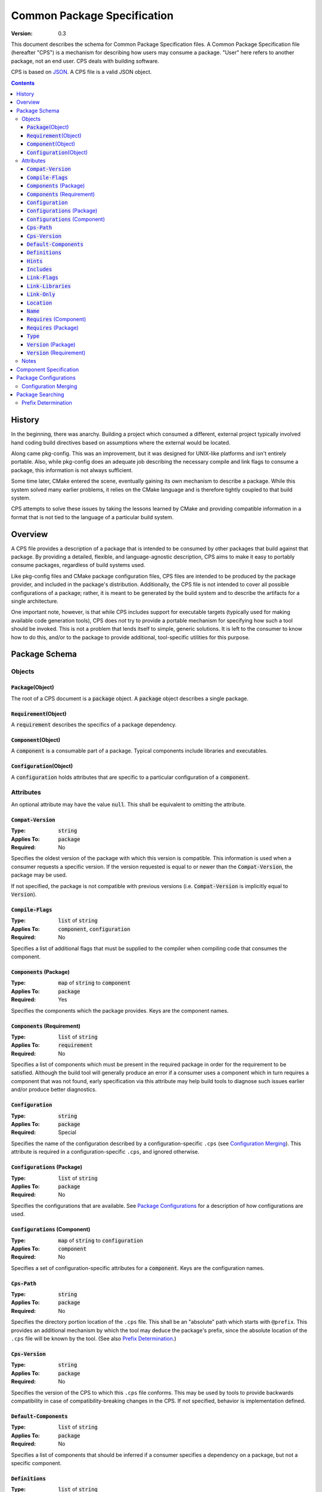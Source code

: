 ============================================
        Common Package Specification
============================================

:Version: 0.3

This document describes the schema for Common Package Specification files. A Common Package Specification file (hereafter "CPS") is a mechanism for describing how users may consume a package. "User" here refers to another package, not an end user. CPS deals with building software.

CPS is based on `JSON`_. A CPS file is a valid JSON object.

.. raw:: html

  <style>
    html {
      color: black;
      background: white;
      font-family: sans;
    }
    table.docinfo { margin: 2em 0; }
    p, li { text-align: justify; }
    .section .section { padding: 0 2em; }
    .title {
      padding: 0.1em;
      box-shadow: 0 0.3em 0.2em #ddd;
      border: 1px solid #eee;
      border-radius: 0.3em;
      background: #f8f8f8;
    }
    h3 {
      padding: 0.2em;
      border: 0 solid #aaa;
      border-width: 0.1em 0;
      background: #eee;
    }
    .hidden { display: none; }
    code.type { color: #172; font-weight: bold; }
    code.keyword { color: #621; font-weight: bold; }
    code.string { color: #d32; }
    code.attribute { color: #15a; }
    code.object { color: #294; }
    code.object:before { content: "<"; }
    code.object:after { content: ">"; }
    .applies-to { font-size: 80%; color: #777; }
    .path { color: #641; }
    .glob { color: #b92; }
    .var { color: #852; font-style: italic; }
    .var:before { content: "<"; }
    .var:after { content: ">"; }
    .env { color: #591; }

  </style>

.. role:: hidden
    :class: hidden

.. role:: applies-to
    :class: applies-to

.. role:: object(code)
    :class: object

.. role:: attribute(code)
    :class: attribute

.. role:: keyword(code)
    :class: keyword

.. role:: type(code)
    :class: type

.. role:: string(code)
    :class: string

.. role:: path(code)
    :class: path

.. role:: glob(code)
    :class: glob

.. role:: var(code)
    :class: var

.. role:: env(code)
    :class: env

.. contents::

History
=======

In the beginning, there was anarchy. Building a project which consumed a different, external project typically involved hand coding build directives based on assumptions where the external would be located.

Along came pkg-config. This was an improvement, but it was designed for UNIX-like platforms and isn't entirely portable. Also, while pkg-config does an adequate job describing the necessary compile and link flags to consume a package, this information is not always sufficient.

Some time later, CMake entered the scene, eventually gaining its own mechanism to describe a package. While this system solved many earlier problems, it relies on the CMake language and is therefore tightly coupled to that build system.

CPS attempts to solve these issues by taking the lessons learned by CMake and providing compatible information in a format that is not tied to the language of a particular build system.

Overview
========

A CPS file provides a description of a package that is intended to be consumed by other packages that build against that package. By providing a detailed, flexible, and language-agnostic description, CPS aims to make it easy to portably consume packages, regardless of build systems used.

Like pkg-config files and CMake package configuration files, CPS files are intended to be produced by the package provider, and included in the package's distribution. Additionally, the CPS file is not intended to cover all possible configurations of a package; rather, it is meant to be generated by the build system and to describe the artifacts for a single architecture.

One important note, however, is that while CPS includes support for executable targets (typically used for making available code generation tools), CPS does *not* try to provide a portable mechanism for specifying how such a tool should be invoked. This is not a problem that lends itself to simple, generic solutions. It is left to the consumer to know how to do this, and/or to the package to provide additional, tool-specific utilities for this purpose.

Package Schema
==============

Objects
'''''''

:object:`Package`\ :hidden:`(Object)`
-------------------------------------

The root of a CPS document is a :object:`package` object. A :object:`package` object describes a single package.

:object:`Requirement`\ :hidden:`(Object)`
-----------------------------------------

A :object:`requirement` describes the specifics of a package dependency.

:object:`Component`\ :hidden:`(Object)`
---------------------------------------

A :object:`component` is a consumable part of a package. Typical components include libraries and executables.

:object:`Configuration`\ :hidden:`(Object)`
-------------------------------------------

A :object:`configuration` holds attributes that are specific to a particular configuration of a :object:`component`.

Attributes
''''''''''

An optional attribute may have the value :keyword:`null`. This shall be equivalent to omitting the attribute.

:attribute:`Compat-Version`
---------------------------

:Type: :type:`string`
:Applies To: :object:`package`
:Required: No

Specifies the oldest version of the package with which this version is compatible. This information is used when a consumer requests a specific version. If the version requested is equal to or newer than the :attribute:`Compat-Version`, the package may be used.

If not specified, the package is not compatible with previous versions (i.e. :attribute:`Compat-Version` is implicitly equal to :attribute:`Version`).

:attribute:`Compile-Flags`
--------------------------

:Type: :type:`list` of :type:`string`
:Applies To: :object:`component`, :object:`configuration`
:Required: No

Specifies a list of additional flags that must be supplied to the compiler when compiling code that consumes the component.

:attribute:`Components` :applies-to:`(Package)`
-----------------------------------------------

:Type: :type:`map` of :type:`string` to :object:`component`
:Applies To: :object:`package`
:Required: Yes

Specifies the components which the package provides. Keys are the component names.

:attribute:`Components` :applies-to:`(Requirement)`
---------------------------------------------------

:Type: :type:`list` of :type:`string`
:Applies To: :object:`requirement`
:Required: No

Specifies a list of components which must be present in the required package in order for the requirement to be satisfied. Although the build tool will generally produce an error if a consumer uses a component which in turn requires a component that was not found, early specification via this attribute may help build tools to diagnose such issues earlier and/or produce better diagnostics.

:attribute:`Configuration`
--------------------------

:Type: :type:`string`
:Applies To: :object:`package`
:Required: Special

Specifies the name of the configuration described by a configuration-specific ``.cps`` (see `Configuration Merging`_). This attribute is required in a configuration-specific ``.cps``, and ignored otherwise.

:attribute:`Configurations` :applies-to:`(Package)`
---------------------------------------------------

:Type: :type:`list` of :type:`string`
:Applies To: :object:`package`
:Required: No

Specifies the configurations that are available. See `Package Configurations`_ for a description of how configurations are used.

:attribute:`Configurations` :applies-to:`(Component)`
-----------------------------------------------------

:Type: :type:`map` of :type:`string` to :object:`configuration`
:Applies To: :object:`component`
:Required: No

Specifies a set of configuration-specific attributes for a :object:`component`. Keys are the configuration names.

:attribute:`Cps-Path`
---------------------

:Type: :type:`string`
:Applies To: :object:`package`
:Required: No

Specifies the directory portion location of the ``.cps`` file. This shall be an "absolute" path which starts with ``@prefix``. This provides an additional mechanism by which the tool may deduce the package's prefix, since the absolute location of the ``.cps`` file will be known by the tool. (See also `Prefix Determination`_.)

:attribute:`Cps-Version`
------------------------

:Type: :type:`string`
:Applies To: :object:`package`
:Required: No

Specifies the version of the CPS to which this ``.cps`` file conforms. This may be used by tools to provide backwards compatibility in case of compatibility-breaking changes in the CPS. If not specified, behavior is implementation defined.

:attribute:`Default-Components`
-------------------------------

:Type: :type:`list` of :type:`string`
:Applies To: :object:`package`
:Required: No

Specifies a list of components that should be inferred if a consumer specifies a dependency on a package, but not a specific component.

:attribute:`Definitions`
------------------------

:Type: :type:`list` of :type:`string`
:Applies To: :object:`component`, :object:`configuration`
:Required: No

Specifies a list of compile definitions that must be defined when compiling code that consumes the component.

:attribute:`Hints`
------------------

:Type: :type:`list` of :type:`string`
:Applies To: :object:`requirement`
:Required: No

Specifies a list of paths where a required dependency might be located. When given, this will usually provide the location of the dependency as it was consumed by the package when the package was built, so that consumers can easily find (correct) dependencies if they are in a location that is not searched by default.

:attribute:`Includes`
---------------------

:Type: :type:`list` of :type:`string`
:Applies To: :object:`component`, :object:`configuration`
:Required: No

Specifies a list of directories which should be added to the include search path when compiling code that consumes the component. If a path starts with ``@prefix@``, the package's install prefix is substituted (see `Package Searching`_). This is recommended, as it allows packages to be relocatable.

:attribute:`Link-Flags`
-----------------------

:Type: :type:`list` of :type:`string`
:Applies To: :object:`component`, :object:`configuration`
:Required: No

Specifies a list of additional flags that must be supplied to the linker when linking code that consumes the component.

:attribute:`Link-Libraries`
---------------------------

:Type: :type:`list` of :type:`string`
:Applies To: :object:`component`, :object:`configuration`
:Required: No

Specifies a list of additional libraries that must be linked against when linking code that consumes the component. (Note that packages should avoid using this attribute if at all possible. Use `Requires (Component)`_ instead whenever possible.)

:attribute:`Link-Only`
----------------------

:Type: :type:`bool`
:Applies To: :object:`requirement`
:Required: No

Specifies that consumers of a component which requires another component should apply only the required component's link dependencies when consuming the requiring component, and not additional properties such as compile and include attributes. If :keyword:`false` or omitted, the attributes of the required component shall be transitively applied to a consumer of the requiring component as if the required component was consumed directly.

:attribute:`Location`
---------------------

:Type: :type:`string`
:Applies To: :object:`component`, :object:`configuration`
:Required: Depends

Specifies the location of the component. The exact meaning of this attribute depends on the component type, but typically it provides the path to the component's primary artifact, such as a ``.so`` or ``.jar``.

If the path starts with ``@prefix@``, the package's install prefix is substituted (see `Package Searching`_). This is recommended, as it allows packages to be relocatable.

This attribute is required for :object:`component`\ s that are not of :string:`"interface"` :attribute:`Type`.

:attribute:`Name`
-----------------

:Type: :type:`string`
:Applies To: :object:`package`
:Required: Yes

Specifies the canonical name of the package. In order for searching to succeed, this must exactly match the name of the CPS file without the ``.cps`` suffix.

:attribute:`Requires` :applies-to:`(Component)`
-----------------------------------------------

:Type: :type:`list` of :type:`string`
:Applies To: :object:`component`, :object:`configuration`
:Required: No

Specifies additional components required by a component. This is used, for example, to indicate transitive dependencies. Relative component names are interpreted relative to the current package. Absolute component names must refer to a package required by this package (see `Requires (Package)`_).

:attribute:`Requires` :applies-to:`(Package)`
---------------------------------------------

:Type: :type:`map` of :type:`string` to :object:`requirement`
:Applies To: :object:`package`
:Required: No

Specifies additional packages that are required by this package. Keys are the name of another required package. Values are a valid :object:`requirement` object or :keyword:`null` (equivalent to an empty :object:`requirement` object) describing the package required.

:attribute:`Type`
-----------------

:Type: :type:`string` (restricted)
:Applies To: :object:`component`
:Required: Yes

Specifies the type of a component. The component type affects how the component may be used. Officially supported values are :string:`"archive"` (C/C++ static library), :string:`"dylib"` (C/C++ shared library), :string:`"module"` (C/C++ plugin library), :string:`"jar"` (Java Archive), and :string:`"interface"`. If the type is not recognized by the parser, the component shall be ignored. (Parsers are permitted to support additional types as a conforming extension.)

A :string:`"dylib"` is meant to be linked at compile time; the :attribute:`Location` specifies the artifact required for such linking (i.e. the import library on PE platforms). A :string:`"module"` is meant to be loaded at run time with :code:`dlopen` or similar; again, the :attribute:`Location` specifies the appropriate artifact.

An :string:`"interface"` component is a special case; it may have the usual attributes of a component, but does not have a location. This can be used to create "virtual" components that do not have an associated artifact.

:attribute:`Version` :applies-to:`(Package)`
--------------------------------------------

:Type: :type:`string`
:Applies To: :object:`package`
:Required: No

Specifies the version of the package. Although there is no restriction on the format of the version text, successful version matching may impose restrictions.

If not provided, the CPS will not satisfy any request for a specific version of the package.

:attribute:`Version` :applies-to:`(Requirement)`
------------------------------------------------

:Type: :type:`string`
:Applies To: :object:`requirement`
:Required: No

Specifies the required version of a package. If omitted, any version of the required package is acceptable. Semantics are the same as for the :attribute:`Version` attribute of a :object:`package`.

Notes
'''''

- Unless otherwise specified, a relative file path appearing in a CPS shall be interpreted relative to the ``.cps`` file.

- Unless otherwise specified, unrecognized attributes shall be ignored. This makes it easier for tools to add tool-specific extensions. (It is *strongly* recommended that the names of any such attributes start with ``X-<tool>-`` (where ``<tool>`` is the name of the tool which introduced the extension) in order to reduce the chance of conflicts with newer versions of the CPS.)

Component Specification
=======================

Package, component and configuration names may consist of ASCII letters, numbers, hyphens (``-``), and underscores (``_``), and may not contain forward-stroke (``/``) or at-sign (``@``). Colon (``:``) may be used in component and configuration names, but not package names. The behavior of other characters is implementation defined. Portable packages are recommended to use only those characters which are expressly permitted.

A CPS component specification consists of either a package name, component name, or package-component name, either of which may optionally specify a configuration. A colon (``:``) is used to separate a package name from a component name, and always precedes a component name without a package name. A component specification including a package name is an "absolute" name. A component specification without a package name is a "relative" name; the package name in such case is implicitly the same as the package specification in which such name appears. The package and/or component name may be followed by the at-sign (``@``) and a configuration name. The special case of using the at-sign as a configuration name (e.g. ``foo:foo-core@@``) means that the named configuration is the same as the configuration in which the name appears. (For example, the component ``foo-ui`` has non-configuration-specific :attribute:`Requires` :string:`":foo-core@@"` and :attribute:`Configurations` :string:`"A"` and :string:`"B"`. The :string:`"A"` configuration of ``foo-ui`` therefore requires ``:foo-core@A``, and similar for other configurations.)

If a requirement does not specify a configuration, the *consumer* chooses the most appropriate configuration. This allows the consumer to, for example, link to the debug libraries of an indirect dependency when the consumer is build in debug mode, even if the consumer always uses the optimized configuration of the direct dependency.

Package Configurations
======================

Configurations provide a mechanism for a package to provide multiple configurations from a single distribution. Such configurations might include separate debug and release libraries, builds with and without thread safety, and so forth. The possible configurations are determined by each individual package, and it is left to the consumer and build system to decide when and how to select a non-default configuration.

When a consumer consumes a component, the build system must determine the attribute values for that component by selecting which configuration of the component to use (if the component has multiple configurations). It is recommended that build systems select a configuration as follows:

- For each package, the consumer shall have a mechanism for providing a list of preferred configurations. The first configuration in this list which matches an available configuration of the component shall be used. (If the build system supports multiple configurations, it is recommended that the consuming project may specify different values and/or order of this list depending on its own active configuration.)
- If the build system supports multiple configurations, the build system may implement a mechanism to prefer a configuration which "matches" the consuming project's active configuration.
- The package's `Configurations (Package)`_ shall be searched. The first configuration in this list which matches an available configuration of the component shall be used.

The value of an attribute for a component is determined in one of two ways: If the selected :object:`configuration` of the :object:`component` has the attribute, that value is used. Otherwise, if the :object:`component` directly has the requested attribute, that value is used. This allows a configuration-specific attribute to override an attribute value that is not configuration-specific. If the attribute is required, and is not present on either the selected :object:`configuration`, or the non-configuration-specific attributes of the :object:`component`, then the CPS is ill-formed. Note that a value of :keyword:`null` satisfies the condition of having the attribute. A value of :keyword:`null` has the usual meaning where :keyword:`null` is an acceptable value for the attribute; otherwise, a value of :keyword:`null` shall be treated as the attribute being unset (and shall suppress falling back to the non-configuration-specific value).

Configuration Merging
'''''''''''''''''''''

Some build systems may desire to output separate specifications per configuration, and/or to output separate CPS files per component. This is especially useful to permit piecemeal installation of individual components and/or configurations (for example, a "base" package with release libraries and common components, an optional package with debug libraries, and another optional package with optional components).

When a tool locates a CPS file, :var:`name`\ :path:`.cps`, the tool shall look in the same directory for any files named :var:`name`\ :path:`:`\ :glob:`*`\ :path:`.cps`,  :var:`name`\ :path:`@`\ :glob:`*`\ :path:`.cps`, and :var:`name`\ :path:`:`\ :glob:`*`\ :path:`@`\ :glob:`*`\ :path:`.cps` (the asterisk (``*``) represents file globbing). If any such package specifications are found, they shall be loaded at the same time, and their contents appended to the information loaded from the base CPS.

A ``.cps`` file whose name contains ``@`` is a configuration-specific CPS. The structure of a configuration-specific CPS is the same as a common CPS, with three exceptions:

- The per-configuration specification must contain the Configuration_ attribute.
- The per-configuration specification may not specify any :object:`component` attributes (e.g. :attribute:`Type`).
- An attribute on a :object:`component` is considered to belong instead to the component-configuration identified by the configuration-specific CPS.

The order in which the data from multiple CPS files is appended is implementation-defined.

Package Searching
=================

Tools shall locate a package by searching for a file :var:`name`\ :path:`.cps` or :var:`name`\ :path:`-`\ :glob:`*`\ :path:`.cps` (where the asterisk (``*``) is one or more characters excluding colon (``:``) and at-sign (``@``), allowing ``.cps`` files to supply a version number as part of their name so that multiple versions may be co-installed) in the following paths:

- :var:`prefix`\ :path:`/cps/` :applies-to:`(Windows)`
- :var:`prefix`\ :path:`/`\ :var:`name`\ :path:`.framework/Resources/CPS/` :applies-to:`(MacOS)`
- :var:`prefix`\ :path:`/`\ :var:`name`\ :path:`.framework/Versions/`\ :glob:`*`\ :path:`/Resources/CPS/` :applies-to:`(MacOS)`
- :var:`prefix`\ :path:`/`\ :var:`name`\ :path:`.app/Contents/Resources/CPS/` :applies-to:`(MacOS)`
- :var:`prefix`\ :path:`/`\ :var:`libdir`\ :path:`/cps/`\ :var:`name`\ :path:`/`\ :glob:`*`\ :path:`/`
- :var:`prefix`\ :path:`/`\ :var:`libdir`\ :path:`/cps/`\ :var:`name`\ :path:`/`
- :var:`prefix`\ :path:`/`\ :var:`libdir`\ :path:`/cps/`
- :var:`prefix`\ :path:`/share/cps/`\ :var:`name`\ :path:`/`\ :glob:`*`\ :path:`/`
- :var:`prefix`\ :path:`/share/cps/`\ :var:`name`\ :path:`/`
- :var:`prefix`\ :path:`/share/cps/`

The placeholder :var:`name` shall represent the name of the package to be located, and shall include both the proper case name, and the name converted to lower case. The placeholder :var:`libdir` shall be the platform defined directories, sans root prefix, in which matching architecture and/or architecture-neutral libraries reside (e.g. :path:`lib`, :path:`lib32`, :path:`lib64`, :path:`lib/i386-linux-gnu`...). The placeholder :var:`prefix` shall represent one of the set of default install prefixes to be searched, which shall include, at minimum and in order, the set of paths (separated by :path:`;` on Windows, :path:`:` otherwise) in the environment variable :env:`CPS_PATH`, :path:`/usr/local`, and :path:`/usr`. In addition, for all such package-neutral prefixes :var:`prefix-root`, the package-specific prefix :var:`prefix-root`\ :path:`/`\ :var:`name` shall also be considered. The complete list of search paths, above, shall be considered in the order specified above, for each prefix, before the next prefix is searched. Package-specific prefixes shall be searched before package-neutral prefixes.

It is recommended that tools should also provide a mechanism for specifying the path to a specific CPS which may be used to override the default search, or to provide the location of a package which is not installed to any of the standard search paths.

Prefix Determination
''''''''''''''''''''

In order to determine the package prefix, which may appear in various attributes as ``@prefix@``, it is necessary to determine the effective prefix from the canonical location of the ``.cps`` file. This can be accomplished in three ways:

- If the package specifies a :attribute:`Cps-Path`, that value shall be used.
- Otherwise, if the tool has just completed a search for the ``.cps``, as described above, the prefix is known from the path which was searched.
- Otherwise, the prefix shall be deduced as follows:

  - The path is initially taken to be the directory portion (i.e. without file name) of the absolute path to the ``.cps`` file.
  - :applies-to:`(MacOS)` If the tail-portion matches :path:`/Resources/` or :path:`/Resources/CPS/`, then:

    - The matching portion is removed.
    - If the tail-portion of the remaining path matches :path:`/Versions/`\ :glob:`*`\ :path:`/`, that portion is removed.
    - If the tail-portion of the remaining path matches :path:`/`\ :var:`name`\ :path:`.framework/` or :path:`/`\ :var:`name`\ :path:`.app/Contents/`, that portion is removed.

  - Otherwise:

    - If the tail-portion of the path matches any of :path:`/cps/`, :path:`/`\ :var:`name`\ :path:`/cps/` or :path:`/cps/`\ :var:`name`\ :path:`/`, the longest such matching portion is removed.
    - If the tail-portion of the remaining path matches any of :path:`/`\ :var:`libdir`\ :path:`/` or :path:`/share/`, that portion is removed.

.. _JSON: http://www.json.org/

.. kate: hl reStructuredText
